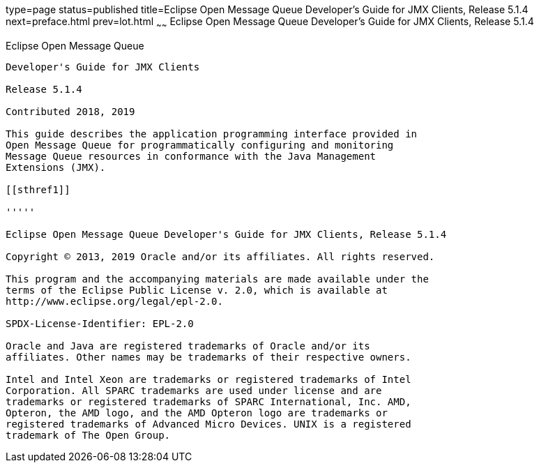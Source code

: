 type=page
status=published
title=Eclipse Open Message Queue Developer's Guide for JMX Clients, Release 5.1.4
next=preface.html
prev=lot.html
~~~~~~
Eclipse Open Message Queue Developer's Guide for JMX Clients, Release 5.1.4
===========================================================================

[[open-message-queue]]
Eclipse Open Message Queue
--------------------------

Developer's Guide for JMX Clients

Release 5.1.4

Contributed 2018, 2019

This guide describes the application programming interface provided in
Open Message Queue for programmatically configuring and monitoring
Message Queue resources in conformance with the Java Management
Extensions (JMX).

[[sthref1]]

'''''

Eclipse Open Message Queue Developer's Guide for JMX Clients, Release 5.1.4

Copyright © 2013, 2019 Oracle and/or its affiliates. All rights reserved.

This program and the accompanying materials are made available under the 
terms of the Eclipse Public License v. 2.0, which is available at 
http://www.eclipse.org/legal/epl-2.0. 

SPDX-License-Identifier: EPL-2.0

Oracle and Java are registered trademarks of Oracle and/or its 
affiliates. Other names may be trademarks of their respective owners. 

Intel and Intel Xeon are trademarks or registered trademarks of Intel 
Corporation. All SPARC trademarks are used under license and are 
trademarks or registered trademarks of SPARC International, Inc. AMD, 
Opteron, the AMD logo, and the AMD Opteron logo are trademarks or 
registered trademarks of Advanced Micro Devices. UNIX is a registered 
trademark of The Open Group. 

